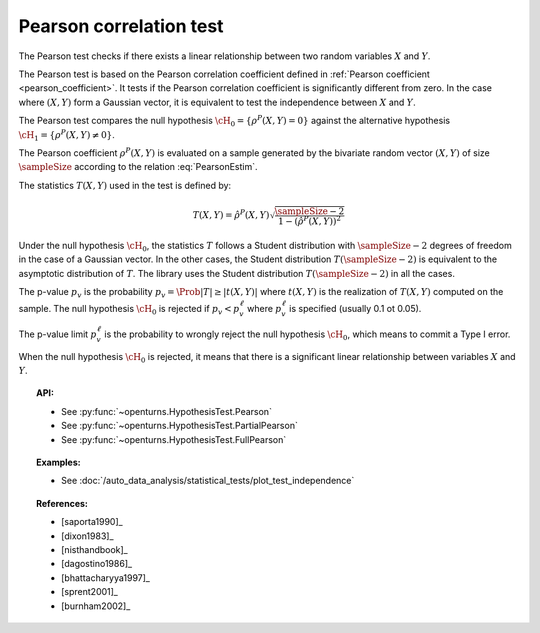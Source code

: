 .. _pearson_test:

Pearson correlation test
------------------------

The Pearson test checks if there exists a linear relationship between two random
variables :math:`X` and :math:`Y`.

The Pearson test is based on the Pearson correlation coefficient defined in
:ref:`Pearson coefficient <pearson_coefficient>`. It tests if the Pearson correlation
coefficient is significantly different from zero. In the case where :math:`(X, Y)` form a Gaussian
vector, it is equivalent to test the independence between :math:`X` and :math:`Y`.

The Pearson test compares the null hypothesis :math:`\cH_0 = \left\{ \rho^P(X,Y) = 0 \right\}` against
the alternative hypothesis :math:`\cH_1 = \left\{ \rho^P(X,Y) \neq 0 \right\}`.

The Pearson coefficient :math:`\rho^P(X,Y)` is evaluated on a sample generated by the
bivariate random vector :math:`(X,Y)` of size :math:`\sampleSize` according to the relation
:eq:`PearsonEstim`.

The statistics :math:`T(X,Y)` used in the test is defined by:

.. math::
  T(X,Y) = \hat{\rho}^P(X,Y) \sqrt{ \dfrac{\sampleSize-2}{1-(\hat{\rho}^P(X,Y))^2} }

Under the null hypothesis :math:`\cH_0`, the statistics :math:`T` follows a Student
distribution with :math:`\sampleSize-2` degrees of freedom in the case of a Gaussian vector. In the other
cases, the Student distribution :math:`T(\sampleSize-2)` is equivalent to the asymptotic distribution of
:math:`T`. The library uses the Student distribution :math:`T(\sampleSize-2)` in all the cases.

The p-value :math:`p_v` is the probability :math:`p_v = \Prob{|T| \geq |t(X,Y)|}`
where :math:`t(X,Y)` is the realization of
:math:`T(X,Y)` computed on the sample. The null hypothesis
:math:`\cH_0` is rejected if :math:`p_v < p_v^\ell` where  :math:`p_v^\ell` is specified
(usually 0.1 ot 0.05).

The p-value limit :math:`p_v^\ell` is the probability to wrongly reject the null hypothesis
:math:`\cH_0`, which
means to commit a Type I error.

When the null hypothesis :math:`\cH_0` is rejected, it means that there is a significant linear
relationship between variables :math:`X` and :math:`Y`.

.. plot::

    import openturns as ot
    from openturns.viewer import View

    N = 5
    ot.RandomGenerator.SetSeed(0)
    x = ot.Uniform(0.0, 8.0).getSample(N)
    f = ot.SymbolicFunction(['x'], ['15*x+1'])
    y = f(x) + ot.Normal(0.0, 20.0).getSample(N)
    graph = f.draw(0.0, 8.0)
    graph.setTitle('Non significant Pearson coefficient')
    graph.setXTitle('u')
    graph.setYTitle('v')
    cloud = ot.Cloud(x, y)
    cloud.setPointStyle('circle')
    cloud.setColor('orange')
    graph.add(cloud)
    View(graph)


.. topic:: API:

    - See :py:func:`~openturns.HypothesisTest.Pearson`
    - See :py:func:`~openturns.HypothesisTest.PartialPearson`
    - See :py:func:`~openturns.HypothesisTest.FullPearson`

.. topic:: Examples:

    - See :doc:`/auto_data_analysis/statistical_tests/plot_test_independence`

.. topic:: References:

    - [saporta1990]_
    - [dixon1983]_
    - [nisthandbook]_
    - [dagostino1986]_
    - [bhattacharyya1997]_
    - [sprent2001]_
    - [burnham2002]_
